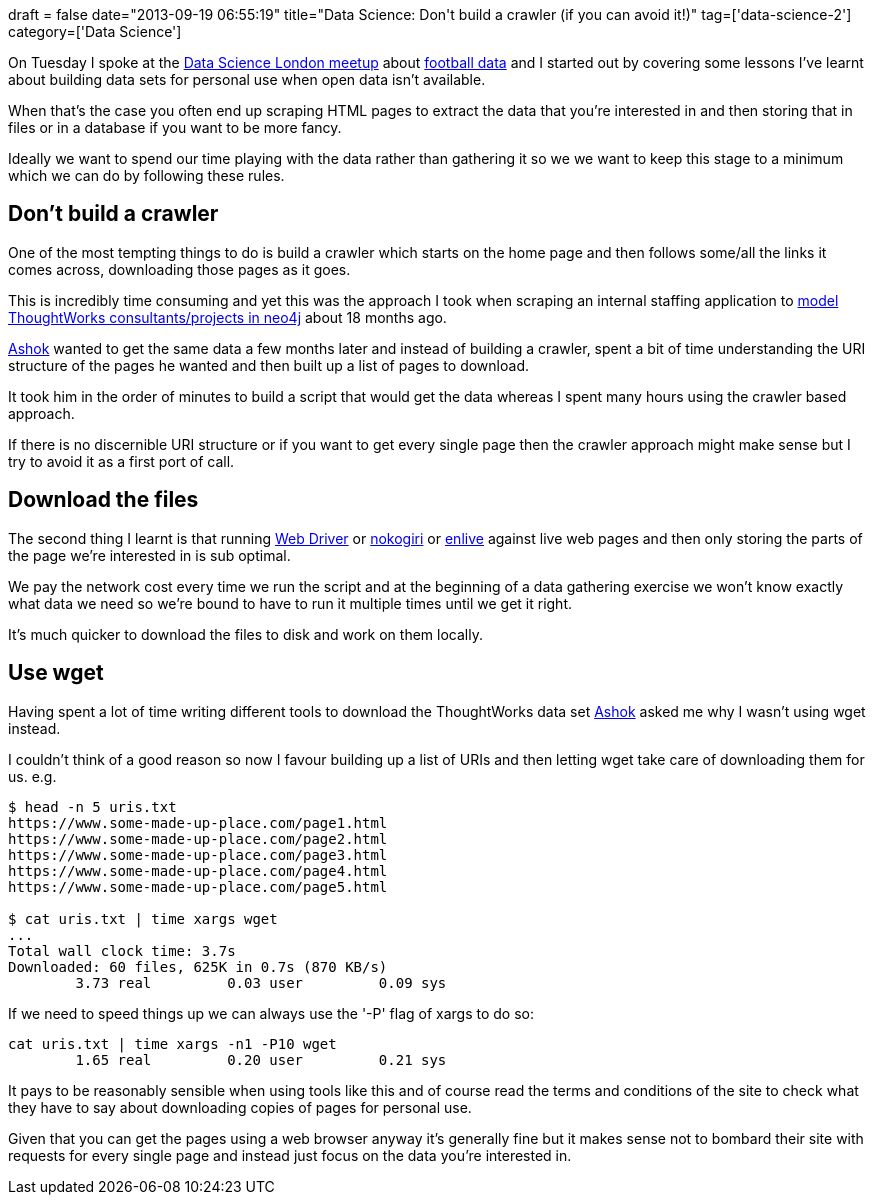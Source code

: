 +++
draft = false
date="2013-09-19 06:55:19"
title="Data Science: Don't build a crawler (if you can avoid it!)"
tag=['data-science-2']
category=['Data Science']
+++

On Tuesday I spoke at the http://www.meetup.com/Data-Science-London/events/139205302/[Data Science London meetup] about http://bit.ly/rankings-dsldn[football data] and I started out by covering some lessons I've learnt about building data sets for personal use when open data isn't available.

When that's the case you often end up scraping HTML pages to extract the data that you're interested in and then storing that in files or in a database if you want to be more fancy.

Ideally we want to spend our time playing with the data rather than gathering it so we we want to keep this stage to a minimum which we can do by following these rules.

== Don't build a crawler

One of the most tempting things to do is build a crawler which starts on the home page and then follows some/all the links it comes across, downloading those pages as it goes.

This is incredibly time consuming and yet this was the approach I took when scraping an internal staffing application to http://skillsmatter.com/podcast/home/what-do-you-want-to-know[model ThoughtWorks consultants/projects in neo4j] about 18 months ago.

https://twitter.com/a5hok[Ashok] wanted to get the same data a few months later and instead of building a crawler, spent a bit of time understanding the URI structure of the pages he wanted and then built up a list of pages to download.

It took him in the order of minutes to build a script that would get the data whereas I spent many hours using the crawler based approach.

If there is no discernible URI structure or if you want to get every single page then the crawler approach might make sense but I try to avoid it as a first port of call.

== Download the files

The second thing I learnt is that running http://docs.seleniumhq.org/projects/webdriver/[Web Driver] or http://nokogiri.org/[nokogiri] or https://github.com/cgrand/enlive[enlive] against live web pages and then only storing the parts of the page we're interested in is sub optimal.

We pay the network cost every time we run the script and at the beginning of a data gathering exercise we won't know exactly what data we need so we're bound to have to run it multiple times until we get it right.

It's much quicker to download the files to disk and work on them locally.

== Use wget

Having spent a lot of time writing different tools to download the ThoughtWorks data set http://linux.about.com/od/commands/l/blcmdl1_wget.htm[Ashok] asked me why I wasn't using wget instead.

I couldn't think of a good reason so now I favour building up a list of URIs and then letting wget take care of downloading them for us. e.g.

[source,bash]
----

$ head -n 5 uris.txt
https://www.some-made-up-place.com/page1.html
https://www.some-made-up-place.com/page2.html
https://www.some-made-up-place.com/page3.html
https://www.some-made-up-place.com/page4.html
https://www.some-made-up-place.com/page5.html

$ cat uris.txt | time xargs wget
...
Total wall clock time: 3.7s
Downloaded: 60 files, 625K in 0.7s (870 KB/s)
        3.73 real         0.03 user         0.09 sys
----

If we need to speed things up we can always use the '-P' flag of xargs to do so:

[source,bash]
----

cat uris.txt | time xargs -n1 -P10 wget
        1.65 real         0.20 user         0.21 sys
----

It pays to be reasonably sensible when using tools like this and of course read the terms and conditions of the site to check what they have to say about downloading copies of pages for personal use.

Given that you can get the pages using a web browser anyway it's generally fine but it makes sense not to bombard their site with requests for every single page and instead just focus on the data you're interested in.
